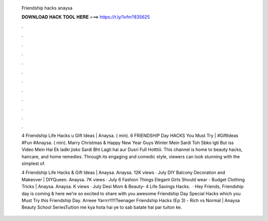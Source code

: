   Friendship hacks anaysa
  
  
  
  𝐃𝐎𝐖𝐍𝐋𝐎𝐀𝐃 𝐇𝐀𝐂𝐊 𝐓𝐎𝐎𝐋 𝐇𝐄𝐑𝐄 ===> https://t.ly/1vfm?835625
  
  
  
  .
  
  
  
  .
  
  
  
  .
  
  
  
  .
  
  
  
  .
  
  
  
  .
  
  
  
  .
  
  
  
  .
  
  
  
  .
  
  
  
  .
  
  
  
  .
  
  
  
  .
  
  4 Friendship Life Hacks \u Gift Ideas | Anaysa. ( min). 6 FRIENDSHIP Day HACKS You Must Try | #GiftIdeas #Fun #Anaysa. ( min). Marry Christmas & Happy New Year Guys Winter Mein Sardi Toh Sbko lgti But iss Video Mein Hai Ek ladki jisko Sardi Bht Lagti hai aur Dusri Full Hotttiii. This channel is home to beauty hacks, haircare, and home remedies. Through its engaging and comedic style, viewers can look stunning with the simplest of.
  
  4 Friendship Life Hacks & Gift Ideas | Anaysa. Anaysa. 12K views · July DIY Balcony Decoration and Makeover | DIYQueen. Anaysa. 7K views · July 6 Fashion Things Elegant Girls Should wear - Budget Clothing Tricks | Anaysa. Anaysa. K views · July Desi Mom & Beauty- 4 Life Savings Hacks.  · Hey Friends, Friendship day is coming & here we’re so excited to share with you awesome Friendship Day Special Hacks which you Must Try this Friendship Day. Arreee Yarrrr!!!!!Teenager Friendship Hacks (Ep 3) - Rich vs Normal | Anaysa Beauty School SeriesTuition me kya hota hai ye to sab batate hai par tuiton ke.
